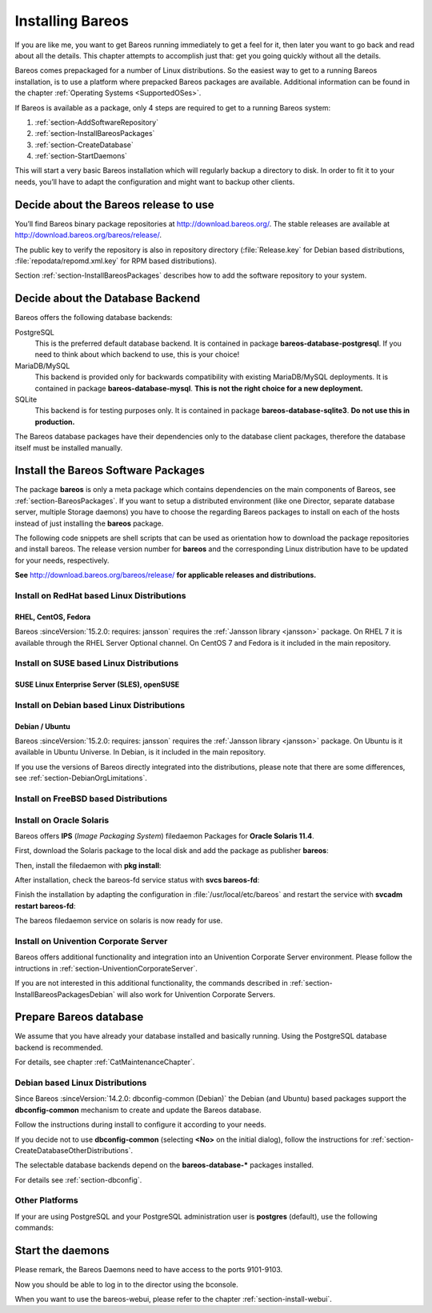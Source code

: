 .. _InstallChapter:

Installing Bareos
=================

.. index::
   pair: Bareos; Installation
   pair: Installation; Linux

If you are like me, you want to get Bareos running immediately to get a feel for it, then later you want to go back and read about all the details. This chapter attempts to accomplish just that: get you going quickly without all the details.

Bareos comes prepackaged for a number of Linux distributions. So the easiest way to get to a running Bareos installation, is to use a platform where prepacked Bareos packages are available. Additional information can be found in the chapter :ref:`Operating Systems <SupportedOSes>`.

If Bareos is available as a package, only 4 steps are required to get to a running Bareos system:

#.

   :ref:`section-AddSoftwareRepository`

#.

   :ref:`section-InstallBareosPackages`

#.

   :ref:`section-CreateDatabase`

#.

   :ref:`section-StartDaemons`

This will start a very basic Bareos installation which will regularly backup a directory to disk. In order to fit it to your needs, you’ll have to adapt the configuration and might want to backup other clients.

.. _section-AddSoftwareRepository:

Decide about the Bareos release to use
--------------------------------------

You’ll find Bareos binary package repositories at http://download.bareos.org/. The stable releases are available at http://download.bareos.org/bareos/release/.

The public key to verify the repository is also in repository directory (:file:`Release.key` for Debian based distributions, :file:`repodata/repomd.xml.key` for RPM based distributions).

Section :ref:`section-InstallBareosPackages` describes how to add the software repository to your system.


.. _section-ChooseDatabaseBackend:

Decide about the Database Backend
---------------------------------

Bareos offers the following database backends:

PostgreSQL
   This is the preferred default database backend. It is contained in package **bareos-database-postgresql**.
   If you need to think about which backend to use, this is your choice!

MariaDB/MySQL
   .. deprecated:: 19.0.0

   This backend is provided only for backwards compatibility with existing MariaDB/MySQL deployments.
   It is contained in package **bareos-database-mysql**.
   **This is not the right choice for a new deployment.**

SQLite
   .. deprecated:: 20.0.0

   This backend is for testing purposes only.
   It is contained in package **bareos-database-sqlite3**.
   **Do not use this in production.**

The Bareos database packages have their dependencies only to the database client packages, therefore the database itself must be installed manually.



.. _section-InstallBareosPackages:

Install the Bareos Software Packages
------------------------------------

The package **bareos** is only a meta package which contains dependencies on the main components of Bareos, see :ref:`section-BareosPackages`. If you want to setup a distributed environment (like one Director, separate database server, multiple Storage daemons) you have to choose the regarding Bareos packages to install on each of the hosts instead of just installing the **bareos** package.

The following code snippets are shell scripts that can be used as orientation how to download the package repositories and install bareos. The release version number for **bareos** and the corresponding Linux distribution have to be updated for your needs, respectively.

**See** http://download.bareos.org/bareos/release/ **for applicable releases and distributions.**

Install on RedHat based Linux Distributions
~~~~~~~~~~~~~~~~~~~~~~~~~~~~~~~~~~~~~~~~~~~

RHEL, CentOS, Fedora
^^^^^^^^^^^^^^^^^^^^

.. index::
   single: Platform; RHEL
   single: Platform; CentOS
   single: Platform; Fedora

Bareos :sinceVersion:`15.2.0: requires: jansson` requires the :ref:`Jansson library <jansson>` package. On RHEL 7 it is available through the RHEL Server Optional channel. On CentOS 7 and Fedora is it included in the main repository.

.. code-block:: shell-session
   :caption: Shell example script for Bareos installation on RHEL 7 / CentOS 7 / Fedora

   #!/bin/sh

   # See http://download.bareos.org/bareos/release/
   # for applicable releases and distributions

   DIST=RHEL_8
   # or
   # DIST=RHEL_7
   # DIST=CentOS_8
   # DIST=CentOS_7
   # DIST=Fedora_33
   # DIST=Fedora_32
   # DIST=Fedora_31

   RELEASE=release/20
   # RELEASE=experimental/nightly

   # add the Bareos repository
   URL=http://download.bareos.org/bareos/$RELEASE/$DIST
   wget -O /etc/yum.repos.d/bareos.repo $URL/bareos.repo

   # install Bareos packages
   yum install bareos bareos-database-postgresql


Install on SUSE based Linux Distributions
~~~~~~~~~~~~~~~~~~~~~~~~~~~~~~~~~~~~~~~~~

SUSE Linux Enterprise Server (SLES), openSUSE
^^^^^^^^^^^^^^^^^^^^^^^^^^^^^^^^^^^^^^^^^^^^^

.. index::
   single: Platform; SLES
   single: Platform; openSUSE

.. code-block:: shell-session
   :caption: Shell example script for Bareos installation on SLES / openSUSE

   #!/bin/sh

   # See http://download.bareos.org/bareos/release/
   # for applicable releases and distributions

   DIST=SLE_15_SP2
   # or
   # DIST=SLE_12_SP5
   # DIST=openSUSE_Leap_15.2

   RELEASE=release/20
   # or
   # RELEASE=experimental/nightly

   # add the Bareos repository
   URL=http://download.bareos.org/bareos/$RELEASE/$DIST
   zypper addrepo --refresh $URL/bareos.repo

   # install Bareos packages
   zypper install bareos bareos-database-postgresql

.. _section-InstallBareosPackagesDebian:

Install on Debian based Linux Distributions
~~~~~~~~~~~~~~~~~~~~~~~~~~~~~~~~~~~~~~~~~~~

Debian / Ubuntu
^^^^^^^^^^^^^^^

.. index::
   single: Platform; Debian
   single: Platform; Ubuntu

Bareos :sinceVersion:`15.2.0: requires: jansson` requires the :ref:`Jansson library <jansson>` package. On Ubuntu is it available in Ubuntu Universe. In Debian, is it included in the main repository.

.. code-block:: shell-session
   :caption: Shell example script for Bareos installation on Debian / Ubuntu

   #!/bin/sh

   # See http://download.bareos.org/bareos/release/
   # for applicable releases and distributions

   DIST=Debian_10
   # or
   # DIST=Debian_9.0
   # DIST=xUbuntu_20.04
   # DIST=xUbuntu_18.04
   # DIST=xUbuntu_16.04

   RELEASE=release/20
   # or
   # RELEASE=experimental/nightly

   URL=http://download.bareos.org/bareos/$RELEASE/$DIST

   # add the Bareos repository
   wget -O /etc/apt/sources.list.d/bareos.list $URL/bareos.list

   # add package key
   wget -q $URL/Release.key -O- | apt-key add -

   # install Bareos packages
   apt-get update
   apt-get install bareos bareos-database-postgresql

If you use the versions of Bareos directly integrated into the distributions, please note that there are some differences, see :ref:`section-DebianOrgLimitations`.


.. _section-FreeBSD:

Install on FreeBSD based Distributions
~~~~~~~~~~~~~~~~~~~~~~~~~~~~~~~~~~~~~~

.. index::
   single: Platform; FreeBSD

.. code-block:: shell-session
   :caption: Shell example script for Bareos installation on FreeBSD

   #!/bin/sh

   # See http://download.bareos.org/bareos/release/
   # for applicable releases and distributions

   DIST=FreeBSD_12.2
   # or
   # DIST=FreeBSD_12.1
   # DIST=FreeBSD_11.4

   RELEASE=release/20
   # or
   # RELEASE=experimental/nightly

   URL=http://download.bareos.org/bareos/$RELEASE/$DIST

   # add the Bareos repository
   cd /usr/local/etc/pkg/repos
   wget -q $URL/bareos.conf

   # install Bareos packages
   pkg install --yes bareos.com-director bareos.com-storage bareos.com-filedaemon bareos.com-database-postgresql bareos.com-bconsole

   # setup the Bareos database
   su postgres -c /usr/lib/bareos/scripts/create_bareos_database
   su postgres -c /usr/lib/bareos/scripts/make_bareos_tables
   su postgres -c /usr/lib/bareos/scripts/grant_bareos_privileges

   # enable services
   sysrc bareosdir_enable=YES
   sysrc bareossd_enable=YES
   sysrc bareosfd_enable=YES

   # start services
   service bareos-dir start
   service bareos-sd start
   service bareos-fd start

   
.. _section-Solaris:

Install on Oracle Solaris
~~~~~~~~~~~~~~~~~~~~~~~~~

.. index::
   single: Platform; Solaris

Bareos offers **IPS** (*Image Packaging System*) filedaemon Packages for **Oracle Solaris 11.4**.

First, download the Solaris package to the local disk and add the package as publisher
**bareos**:

.. code-block:: shell-session
   :caption: Add bareos publisher

   root@solaris114:~# pkg set-publisher -p bareos-fd-<version>.p5p  bareos
   pkg set-publisher:
     Added publisher(s): bareos


Then, install the filedaemon with **pkg install**:


.. code-block:: shell-session
   :caption: Install solaris package

   root@solaris114:~# pkg install bareos-fd
             Packages to install:  1
              Services to change:  1
         Create boot environment: No
   Create backup boot environment: No

   DOWNLOAD                                PKGS         FILES    XFER (MB)   SPEED
   Completed                                1/1         44/44      1.0/1.0  4.8M/s

   PHASE                                          ITEMS
   Installing new actions                         94/94
   Updating package state database                 Done
   Updating package cache                           0/0
   Updating image state                            Done
   Creating fast lookup database                working |


After installation, check the bareos-fd service status with **svcs bareos-fd**:

.. code-block:: shell-session
   :caption: Check solaris service

   root@solaris114:~# svcs bareos-fd
   STATE          STIME      FMRI
   online         16:16:14   svc:/bareos-fd:default


Finish the installation by adapting the configuration in :file:`/usr/local/etc/bareos` and restart the
service with **svcadm restart bareos-fd**:

.. code-block:: shell-session
   :caption: Restart solaris service

   root@solaris114:~# svcadm restart bareos-fd

The bareos filedaemon service on solaris is now ready for use.

Install on Univention Corporate Server
~~~~~~~~~~~~~~~~~~~~~~~~~~~~~~~~~~~~~~

Bareos offers additional functionality and integration into an Univention Corporate Server environment. Please follow the intructions in :ref:`section-UniventionCorporateServer`.

If you are not interested in this additional functionality, the commands described in :ref:`section-InstallBareosPackagesDebian` will also work for Univention Corporate Servers.



.. _section-CreateDatabase:

Prepare Bareos database
-----------------------

We assume that you have already your database installed and basically running.
Using the PostgreSQL database backend is recommended.

For details, see chapter :ref:`CatMaintenanceChapter`.

Debian based Linux Distributions
~~~~~~~~~~~~~~~~~~~~~~~~~~~~~~~~

Since Bareos :sinceVersion:`14.2.0: dbconfig-common (Debian)` the Debian (and Ubuntu) based packages support the **dbconfig-common** mechanism to create and update the Bareos database.

Follow the instructions during install to configure it according to your needs.

.. image:: /include/images/dbconfig-1-enable.*
   :width: 45.0%

.. image:: /include/images/dbconfig-2-select-database-type.*
   :width: 45.0%




If you decide not to use **dbconfig-common** (selecting :strong:`<No>` on the initial dialog), follow the instructions for :ref:`section-CreateDatabaseOtherDistributions`.

The selectable database backends depend on the **bareos-database-*** packages installed.

For details see :ref:`section-dbconfig`.

.. _section-CreateDatabaseOtherDistributions:

Other Platforms
~~~~~~~~~~~~~~~

If your are using PostgreSQL and your PostgreSQL administration user is **postgres** (default), use the following commands:

.. code-block:: shell-session
   :caption: Setup Bareos catalog with PostgreSQL

   su postgres -c /usr/lib/bareos/scripts/create_bareos_database
   su postgres -c /usr/lib/bareos/scripts/make_bareos_tables
   su postgres -c /usr/lib/bareos/scripts/grant_bareos_privileges


.. _section-StartDaemons:

Start the daemons
-----------------

.. code-block:: shell-session
   :caption: Start the Bareos Daemons

   systemctl start bareos-dir
   systemctl start bareos-sd
   systemctl start bareos-fd

Please remark, the Bareos Daemons need to have access to the ports 9101-9103.

Now you should be able to log in to the director using the bconsole.

When you want to use the bareos-webui, please refer to the chapter :ref:`section-install-webui`.
